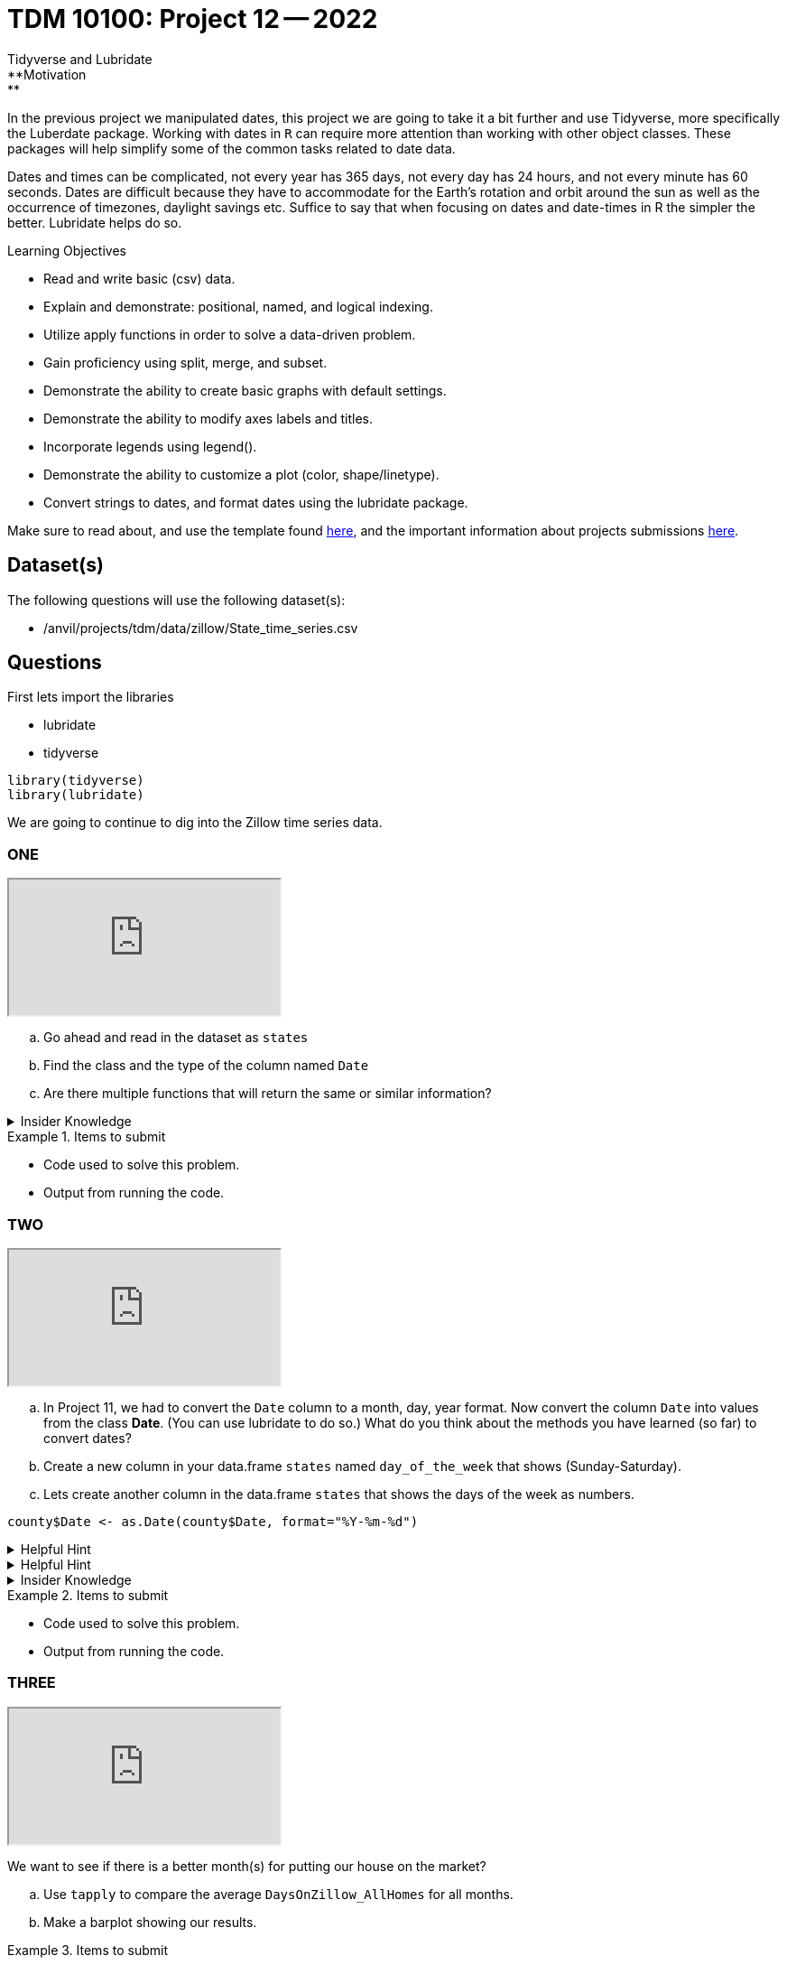 = TDM 10100: Project 12 -- 2022
Tidyverse and Lubridate 
**Motivation:** 
In the previous project we manipulated dates, this project we are going to take it a bit further and use Tidyverse, more specifically the Luberdate package. 
Working with dates in `R` can require more attention than working with other object classes. These packages will help simplify some of the common tasks related to date data. +

Dates and times can be complicated, not every year has 365 days, not every day has 24 hours, and not every minute has 60 seconds. Dates are difficult because they have to accommodate for the Earth's rotation and orbit around the sun as well as the occurrence of timezones, daylight savings etc. 
Suffice to say that when focusing on dates and date-times in R the simpler the better. Lubridate helps do so.  

.Learning Objectives
****
- Read and write basic (csv) data.
- Explain and demonstrate: positional, named, and logical indexing.
- Utilize apply functions in order to solve a data-driven problem.
- Gain proficiency using split, merge, and subset.
- Demonstrate the ability to create basic graphs with default settings.
- Demonstrate the ability to modify axes labels and titles.
- Incorporate legends using legend().
- Demonstrate the ability to customize a plot (color, shape/linetype).
- Convert strings to dates, and format dates using the lubridate package.
****

Make sure to read about, and use the template found xref:templates.adoc[here], and the important information about projects submissions xref:submissions.adoc[here].

== Dataset(s)

The following questions will use the following dataset(s):

- /anvil/projects/tdm/data/zillow/State_time_series.csv

== Questions
First lets import the libraries +

* lubridate
* tidyverse
[source,r]
----
library(tidyverse)
library(lubridate)
----
We are going to continue to dig into the Zillow time series data. 

=== ONE

++++
<iframe class="video" src="https://cdnapisec.kaltura.com/html5/html5lib/v2.79.1/mwEmbedFrame.php/p/983291/uiconf_id/29134031/entry_id/1_ebro43gk?wid=_983291"></iframe>
++++

[loweralpha]
. Go ahead and read in the dataset as `states`
. Find the class and the type of the column named `Date`
. Are there multiple functions that will return the same or similar information?


.Insider Knowledge
[%collapsible]
====
Reminder: +
- `class` shows the class of the specified object used as the arguments. The most common ones include but are not limited to: "numeric", "character", "logical", "date". +
- `typeof` shows you the type or storage mode of objects. The most common ones include but are not limited to: "logical", "integer", "double", "complex", "character", "raw" and "list"
====


.Items to submit
====
- Code used to solve this problem.
- Output from running the code.
====

=== TWO

++++
<iframe class="video" src="https://cdnapisec.kaltura.com/html5/html5lib/v2.79.1/mwEmbedFrame.php/p/983291/uiconf_id/29134031/entry_id/1_xhmfza9g?wid=_983291"></iframe>
++++

[loweralpha]
. In Project 11, we had to convert the `Date` column to a month, day, year format.  Now convert the column `Date` into values from the class *Date*.  (You can use lubridate to do so.)  What do you think about the methods you have learned (so far) to convert dates?
. Create a new column in your data.frame `states` named `day_of_the_week` that shows (Sunday-Saturday).
. Lets create another column in the data.frame `states` that shows the days of the week as numbers. 


[source,r]
----
county$Date <- as.Date(county$Date, format="%Y-%m-%d")
----


.Helpful Hint
[%collapsible]
====
Take a look at the functions `ymd`, `mdy`, `dym` 
====

.Helpful Hint
[%collapsible]
====
- Take a look at the functions `month`, `year`, `day`, `wday`.  
- The *label* argument is logical. It is also only available for wday() function. TRUE will display the day of the week as an ordered factor of character strings, such as "Sunday." FALSE will display the day of the week as a number.
- The *week_start* argument by default the days are counted as 1 means Monday, 7 means Sunday When label = TRUE, this will be the first level of the returned factor. You can set lubridate.week.start option to control this parameter.
====

.Insider Knowledge
[%collapsible]
====
Default values of class *Date* in `R` is displayed as YYYY-MM-DD
====

.Items to submit
====
- Code used to solve this problem.
- Output from running the code.
====

=== THREE

++++
<iframe class="video" src="https://cdnapisec.kaltura.com/html5/html5lib/v2.79.1/mwEmbedFrame.php/p/983291/uiconf_id/29134031/entry_id/1_ej2mh83u?wid=_983291"></iframe>
++++

We want to see if there is a better month(s) for putting our house on the market?
[loweralpha]
. Use `tapply` to compare the average `DaysOnZillow_AllHomes` for all months. 
. Make a barplot showing our results.



.Items to submit
====
- Code used to solve this problem.
- Output from running the code.
====

=== FOUR

++++
<iframe class="video" src="https://cdnapisec.kaltura.com/html5/html5lib/v2.79.1/mwEmbedFrame.php/p/983291/uiconf_id/29134031/entry_id/1_fqtu8l4o?wid=_983291"></iframe>
++++

Find the information only for the year 2017 and call it `states2017`. Then create a lineplot that shows the average `DaysOnZillow_AllHomes` by `Date` using `states2017 data. What do you notice? When was the best month/months for posting a home for sale in 2017? 

=== FIVE

++++
<iframe class="video" src="https://cdnapisec.kaltura.com/html5/html5lib/v2.79.1/mwEmbedFrame.php/p/983291/uiconf_id/29134031/entry_id/1_5gw71nb1?wid=_983291"></iframe>
++++

Now we want to know if homes sell faster in different states? Lets look at Indiana, Maine, and Hawaii. Create a lineplot that uses `DaysOnZillow_AllHomes` by `Date` with one line per state. Use the `states2017` dataset for this question. Make sure to have each state line colored differently and have a legend to identify which is which. 

.Helpful Hint
[%collapsible]
====
Use the `lines()` function to add lines to your plot +
Use the `ylim` argument to show all lines +
Use the `col` argument to identify and alter colors.
====


.Items to submit
====
- Code used to solve this problem.
- Output from running the code.
====


[WARNING]
====
_Please_ make sure to double check that your submission is complete, and contains all of your code and output before submitting. If you are on a spotty internet connection, it is recommended to download your submission after submitting it to make sure what you _think_ you submitted, was what you _actually_ submitted.
                                                                                                                             
In addition, please review our xref:submissions.adoc[submission guidelines] before submitting your project.
====
